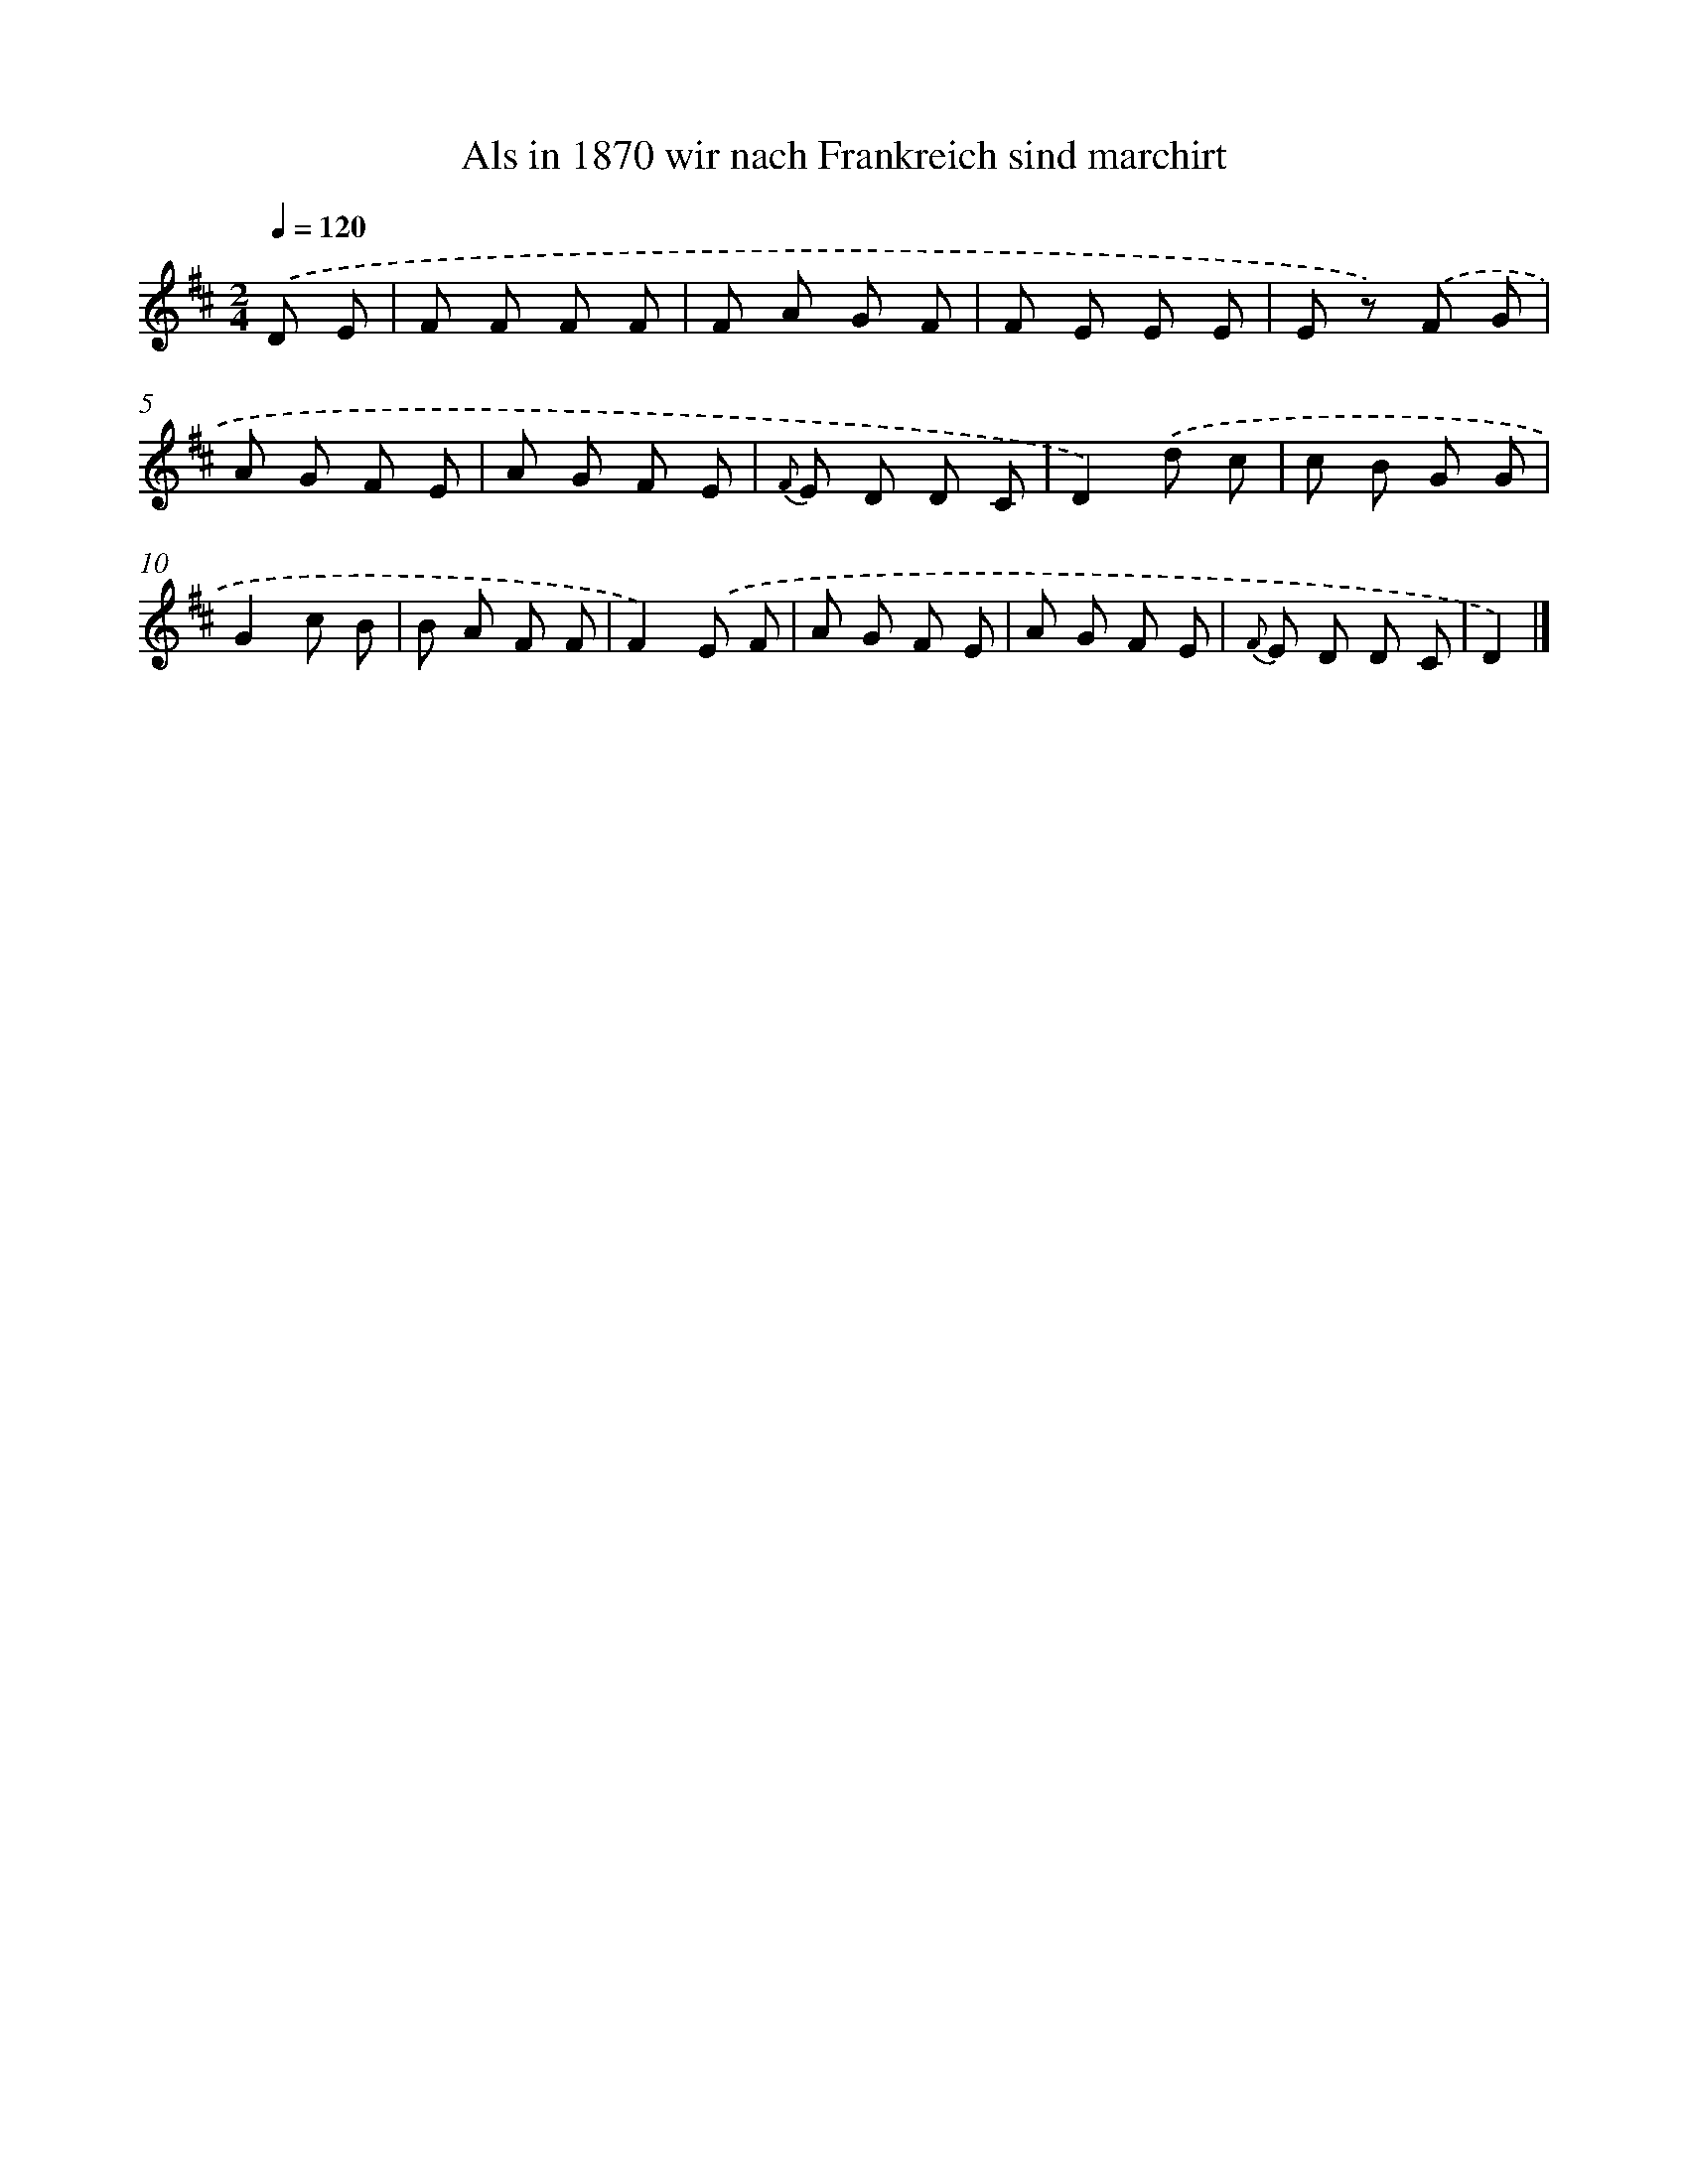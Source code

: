 X: 15231
T: Als in 1870 wir nach Frankreich sind marchirt
%%abc-version 2.0
%%abcx-abcm2ps-target-version 5.9.1 (29 Sep 2008)
%%abc-creator hum2abc beta
%%abcx-conversion-date 2018/11/01 14:37:52
%%humdrum-veritas 793000905
%%humdrum-veritas-data 75229425
%%continueall 1
%%barnumbers 0
L: 1/8
M: 2/4
Q: 1/4=120
K: D clef=treble
.('D E [I:setbarnb 1]|
F F F F |
F A G F |
F E E E |
E z) .('F G |
A G F E |
A G F E |
{F} E D D C |
D2).('d c |
c B G G |
G2c B |
B A F F |
F2).('E F |
A G F E |
A G F E |
{F} E D D C |
D2) |]
